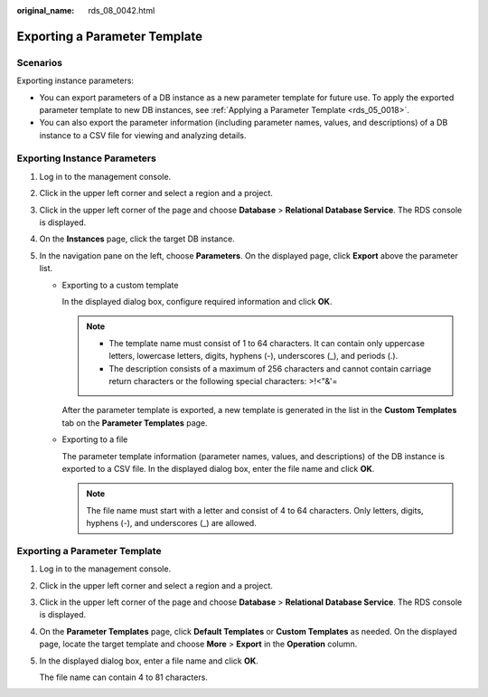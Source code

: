 :original_name: rds_08_0042.html

.. _rds_08_0042:

Exporting a Parameter Template
==============================

Scenarios
---------

Exporting instance parameters:

-  You can export parameters of a DB instance as a new parameter template for future use. To apply the exported parameter template to new DB instances, see :ref:`Applying a Parameter Template <rds_05_0018>`.
-  You can also export the parameter information (including parameter names, values, and descriptions) of a DB instance to a CSV file for viewing and analyzing details.

Exporting Instance Parameters
-----------------------------

#. Log in to the management console.
#. Click |image1| in the upper left corner and select a region and a project.
#. Click |image2| in the upper left corner of the page and choose **Database** > **Relational Database Service**. The RDS console is displayed.
#. On the **Instances** page, click the target DB instance.
#. In the navigation pane on the left, choose **Parameters**. On the displayed page, click **Export** above the parameter list.

   -  Exporting to a custom template

      In the displayed dialog box, configure required information and click **OK**.

      .. note::

         -  The template name must consist of 1 to 64 characters. It can contain only uppercase letters, lowercase letters, digits, hyphens (-), underscores (_), and periods (.).
         -  The description consists of a maximum of 256 characters and cannot contain carriage return characters or the following special characters: >!<"&'=

      After the parameter template is exported, a new template is generated in the list in the **Custom Templates** tab on the **Parameter Templates** page.

   -  Exporting to a file

      The parameter template information (parameter names, values, and descriptions) of the DB instance is exported to a CSV file. In the displayed dialog box, enter the file name and click **OK**.

      .. note::

         The file name must start with a letter and consist of 4 to 64 characters. Only letters, digits, hyphens (-), and underscores (_) are allowed.


Exporting a Parameter Template
------------------------------

#. Log in to the management console.

#. Click |image3| in the upper left corner and select a region and a project.

#. Click |image4| in the upper left corner of the page and choose **Database** > **Relational Database Service**. The RDS console is displayed.

#. On the **Parameter Templates** page, click **Default Templates** or **Custom Templates** as needed. On the displayed page, locate the target template and choose **More** > **Export** in the **Operation** column.

#. In the displayed dialog box, enter a file name and click **OK**.

   The file name can contain 4 to 81 characters.

.. |image1| image:: /_static/images/en-us_image_0000001672978037.png
.. |image2| image:: /_static/images/en-us_image_0000001212196809.png
.. |image3| image:: /_static/images/en-us_image_0000001672898005.png
.. |image4| image:: /_static/images/en-us_image_0000001212196809.png
